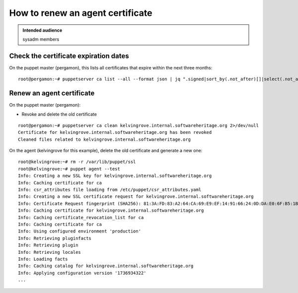 .. _puppet_howto_renew_agent_certificate:

How to renew an agent certificate
=================================

.. admonition:: Intended audience
   :class: important

   sysadm members


Check the certificate expiration dates
--------------------------------------

On the puppet master (pergamon), this lists all certificates that expire within the next three months:

::

  root@pergamon:~# puppetserver ca list --all --format json | jq ".signed|sort_by(.not_after)[]|select(.not_after <= \"$(date -d '3 months' +%Y-%m-%dT%H:%M:%S)\")"

Renew an agent certificate
--------------------------

On the puppet master (pergamon):

- Revoke and delete the old certificate

::

  root@pergamon:~# puppetserver ca clean kelvingrove.internal.softwareheritage.org 2>/dev/null
  Certificate for kelvingrove.internal.softwareheritage.org has been revoked
  Cleaned files related to kelvingrove.internal.softwareheritage.org

On the agent (kelvingrove for this example), delete the old certificate and generate a new one:

::

  root@kelvingrove:~# rm -r /var/lib/puppet/ssl
  root@kelvingrove:~# puppet agent --test
  Info: Creating a new SSL key for kelvingrove.internal.softwareheritage.org
  Info: Caching certificate for ca
  Info: csr_attributes file loading from /etc/puppet/csr_attributes.yaml
  Info: Creating a new SSL certificate request for kelvingrove.internal.softwareheritage.org
  Info: Certificate Request fingerprint (SHA256): 81:3A:FD:83:A2:64:CA:69:E9:EF:14:91:66:24:0D:DA:E0:6F:B5:1B:44:C2:BA:62:82:C9:94:C6:1D:F8:83:2D
  Info: Caching certificate for kelvingrove.internal.softwareheritage.org
  Info: Caching certificate_revocation_list for ca
  Info: Caching certificate for ca
  Info: Using configured environment 'production'
  Info: Retrieving pluginfacts
  Info: Retrieving plugin
  Info: Retrieving locales
  Info: Loading facts
  Info: Caching catalog for kelvingrove.internal.softwareheritage.org
  Info: Applying configuration version '1736934322'
  ...
